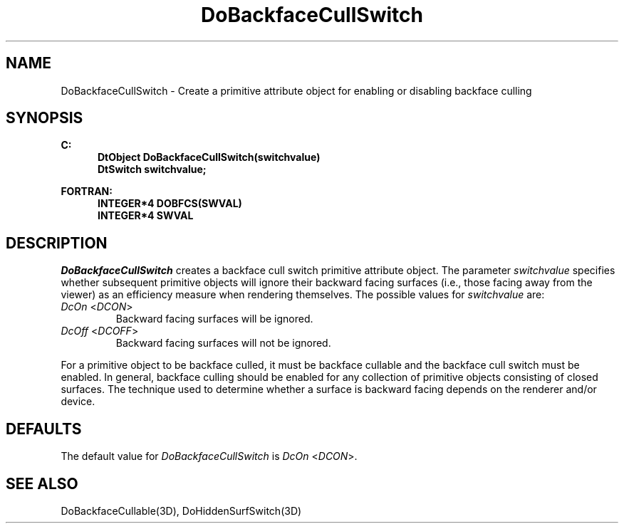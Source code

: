 .\"#ident "%W% %G%"
.\"
.\" # Copyright (C) 1994 Kubota Graphics Corp.
.\" # 
.\" # Permission to use, copy, modify, and distribute this material for
.\" # any purpose and without fee is hereby granted, provided that the
.\" # above copyright notice and this permission notice appear in all
.\" # copies, and that the name of Kubota Graphics not be used in
.\" # advertising or publicity pertaining to this material.  Kubota
.\" # Graphics Corporation MAKES NO REPRESENTATIONS ABOUT THE ACCURACY
.\" # OR SUITABILITY OF THIS MATERIAL FOR ANY PURPOSE.  IT IS PROVIDED
.\" # "AS IS", WITHOUT ANY EXPRESS OR IMPLIED WARRANTIES, INCLUDING THE
.\" # IMPLIED WARRANTIES OF MERCHANTABILITY AND FITNESS FOR A PARTICULAR
.\" # PURPOSE AND KUBOTA GRAPHICS CORPORATION DISCLAIMS ALL WARRANTIES,
.\" # EXPRESS OR IMPLIED.
.\"
.TH DoBackfaceCullSwitch 3D  "Dore"
.SH NAME
DoBackfaceCullSwitch \- Create a primitive attribute object for enabling or disabling backface culling
.SH SYNOPSIS
.nf
.ft 3
C:
.in  +.5i
DtObject DoBackfaceCullSwitch(switchvalue)
DtSwitch switchvalue;
.sp
.in -.5i
FORTRAN:
.in +.5i
INTEGER*4 DOBFCS(SWVAL)
INTEGER*4 SWVAL
.in -.5i
.fi
.SH DESCRIPTION
.IX DOBFCS
.IX DoBackfaceCullSwitch
.I DoBackfaceCullSwitch
creates a backface cull switch primitive attribute object.
The parameter \f2switchvalue\fP specifies whether 
subsequent primitive objects
will ignore their backward facing surfaces
(i.e., those facing away from the viewer) as an efficiency measure when
rendering themselves.  
The possible values for \f2switchvalue\fP are:
.IP "\f2DcOn\fP <\f2DCON\fP>"
Backward facing surfaces will be ignored.
.IP "\f2DcOff\fP <\f2DCOFF\fP>"
Backward facing surfaces will not be ignored.
.PP
For a primitive object to be backface culled,
it must be backface cullable and the backface cull switch
must be enabled.
In general, backface culling should be enabled for any collection
of primitive objects consisting of closed surfaces.
The technique used to determine whether a
surface is backward facing depends on the renderer
and/or device.
.SH DEFAULTS
The default value for \f2DoBackfaceCullSwitch\fP is
\f2DcOn\fP <\f2DCON\fP>.
.SH "SEE ALSO"
DoBackfaceCullable(3D), DoHiddenSurfSwitch(3D)
